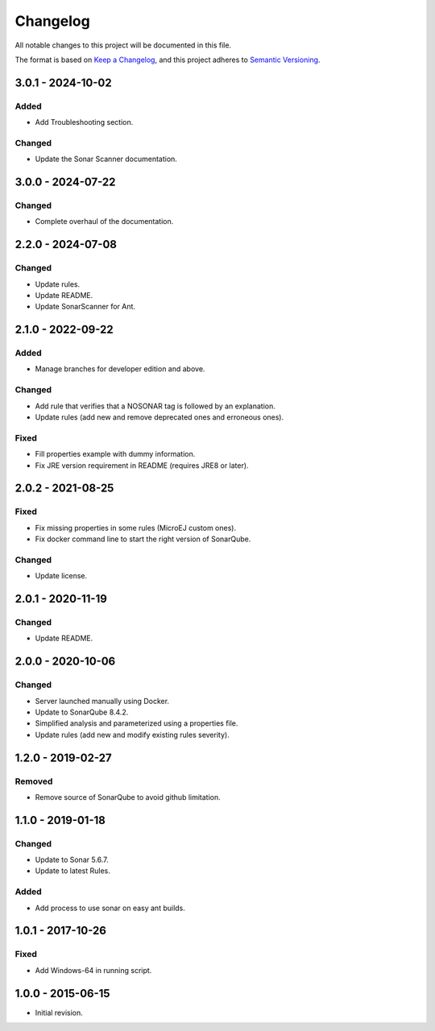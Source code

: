 Changelog
=========

All notable changes to this project will be documented in this file.

The format is based on `Keep a Changelog`_,
and this project adheres to `Semantic Versioning`_.

.. _Keep a Changelog: https://keepachangelog.com/en/1.0.0/
.. _Semantic Versioning: https://semver.org/spec/v2.0.0.html

3.0.1 - 2024-10-02
------------------

Added
~~~~~

- Add Troubleshooting section.

Changed
~~~~~~~~

- Update the Sonar Scanner documentation.

3.0.0 - 2024-07-22
------------------

Changed
~~~~~~~~

* Complete overhaul of the documentation.

2.2.0 - 2024-07-08
------------------

Changed
~~~~~~~~

* Update rules.
* Update README.
* Update SonarScanner for Ant.

2.1.0 - 2022-09-22
------------------

Added
~~~~~

* Manage branches for developer edition and above.

Changed
~~~~~~~~

* Add rule that verifies that a NOSONAR tag is followed by an explanation.
* Update rules (add new and remove deprecated ones and erroneous ones).

Fixed
~~~~~

* Fill properties example with dummy information.
* Fix JRE version requirement in README (requires JRE8 or later).

2.0.2 - 2021-08-25
------------------

Fixed
~~~~~

* Fix missing properties in some rules (MicroEJ custom ones).
* Fix docker command line to start the right version of SonarQube.

Changed
~~~~~~~

* Update license.

2.0.1 - 2020-11-19
------------------

Changed
~~~~~~~

* Update README.

2.0.0 - 2020-10-06
------------------

Changed
~~~~~~~

* Server launched manually using Docker.
* Update to SonarQube 8.4.2.
* Simplified analysis and parameterized using a properties file.
* Update rules (add new and modify existing rules severity).

1.2.0 - 2019-02-27
------------------

Removed
~~~~~~~

* Remove source of SonarQube to avoid github limitation.

1.1.0 - 2019-01-18
------------------

Changed
~~~~~~~

* Update to Sonar 5.6.7.
* Update to latest Rules.

Added
~~~~~

* Add process to use sonar on easy ant builds.

1.0.1 - 2017-10-26
------------------

Fixed
~~~~~

* Add Windows-64 in running script.

1.0.0 - 2015-06-15
------------------

* Initial revision.

..
  Copyright 2015-2024 MicroEJ Corp. All rights reserved.
  Use of this source code is governed by a BSD-style license that can be found with this software.
